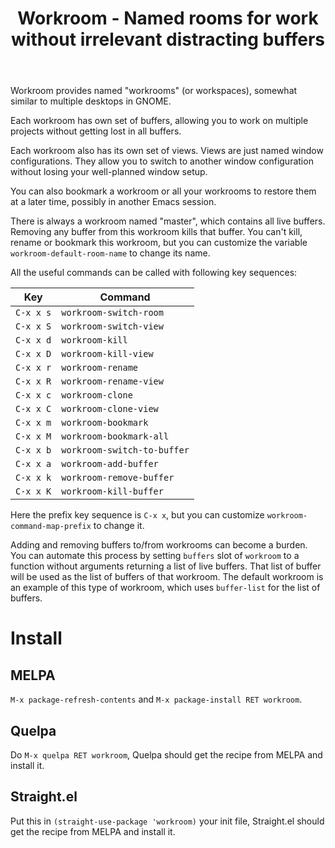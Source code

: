 #+title: Workroom - Named rooms for work without irrelevant distracting buffers

Workroom provides named "workrooms" (or workspaces), somewhat similar
to multiple desktops in GNOME.

Each workroom has own set of buffers, allowing you to work on multiple
projects without getting lost in all buffers.

Each workroom also has its own set of views.  Views are just named
window configurations.  They allow you to switch to another window
configuration without losing your well-planned window setup.

You can also bookmark a workroom or all your workrooms to restore them
at a later time, possibly in another Emacs session.

There is always a workroom named "master", which contains all live
buffers.  Removing any buffer from this workroom kills that buffer.
You can't kill, rename or bookmark this workroom, but you can
customize the variable ~workroom-default-room-name~ to change its
name.

All the useful commands can be called with following key sequences:

| Key       | Command                     |
|-----------+-----------------------------|
| ~C-x x s~ | ~workroom-switch-room~      |
| ~C-x x S~ | ~workroom-switch-view~      |
| ~C-x x d~ | ~workroom-kill~             |
| ~C-x x D~ | ~workroom-kill-view~        |
| ~C-x x r~ | ~workroom-rename~           |
| ~C-x x R~ | ~workroom-rename-view~      |
| ~C-x x c~ | ~workroom-clone~            |
| ~C-x x C~ | ~workroom-clone-view~       |
| ~C-x x m~ | ~workroom-bookmark~         |
| ~C-x x M~ | ~workroom-bookmark-all~     |
| ~C-x x b~ | ~workroom-switch-to-buffer~ |
| ~C-x x a~ | ~workroom-add-buffer~       |
| ~C-x x k~ | ~workroom-remove-buffer~    |
| ~C-x x K~ | ~workroom-kill-buffer~      |

Here the prefix key sequence is ~C-x x~, but you can customize
~workroom-command-map-prefix~ to change it.

Adding and removing buffers to/from workrooms can become a burden.
You can automate this process by setting ~buffers~ slot of ~workroom~
to a function without arguments returning a list of live buffers.
That list of buffer will be used as the list of buffers of that
workroom.  The default workroom is an example of this type of
workroom, which uses ~buffer-list~ for the list of buffers.

* Install

** MELPA

=M-x package-refresh-contents= and =M-x package-install RET workroom=.

** Quelpa

Do =M-x quelpa RET workroom=, Quelpa should get the recipe from MELPA
and install it.

** Straight.el

Put this in ~(straight-use-package 'workroom)~ your init file,
Straight.el should get the recipe from MELPA and install it.
